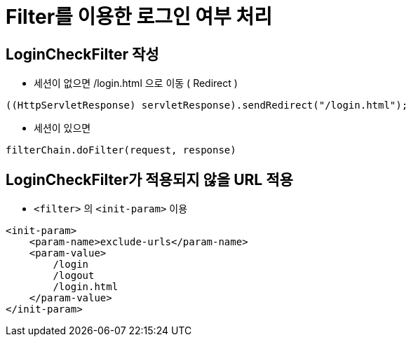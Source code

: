= Filter를 이용한 로그인 여부 처리

== LoginCheckFilter 작성

* 세션이 없으면 /login.html 으로 이동 ( Redirect )

[source,java]
----
((HttpServletResponse) servletResponse).sendRedirect("/login.html");
----

* 세션이 있으면

[source,java]
----
filterChain.doFilter(request, response)
----

== LoginCheckFilter가 적용되지 않을 URL 적용

* `<filter>` 의 `<init-param>` 이용

[source,xml]
----
<init-param>
    <param-name>exclude-urls</param-name>
    <param-value>
        /login
        /logout
        /login.html
    </param-value>
</init-param>
----

